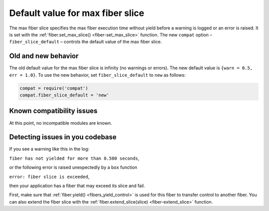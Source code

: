 .. _compat-option-fiber-slice:

Default value for max fiber slice
=================================

The max fiber slice specifies the max fiber execution time without yield before a warning is logged or an error is raised.
It is set with the :ref:`fiber.set_max_slice() <fiber-set_max_slice>` function.
The new ``compat`` option – ``fiber_slice_default`` – controls the default value of the max fiber slice.

Old and new behavior
--------------------

The old default value for the max fiber slice is infinity (no warnings or errors). The new default value is ``{warn = 0.5, err = 1.0}``.
To use the new behavior, set ``fiber_slice_default`` to ``new`` as follows:

..  code-block:: lua

    compat = require('compat')
    compat.fiber_slice_default = 'new'

Known compatibility issues
--------------------------

At this point, no incompatible modules are known.

Detecting issues in you codebase
--------------------------------

If you see a warning like this in the log:

``fiber has not yielded for more than 0.500 seconds``,

or the following error is raised unexpectedly by a ``box`` function

``error: fiber slice is exceeded``,

then your application has a fiber that may exceed its slice and fail.

First, make sure that :ref:`fiber.yield() <fibers_yield_control>` is used for this fiber to transfer control to another fiber.
You can also extend the fiber slice with the :ref:`fiber.extend_slice(slice) <fiber-extend_slice>` function.
